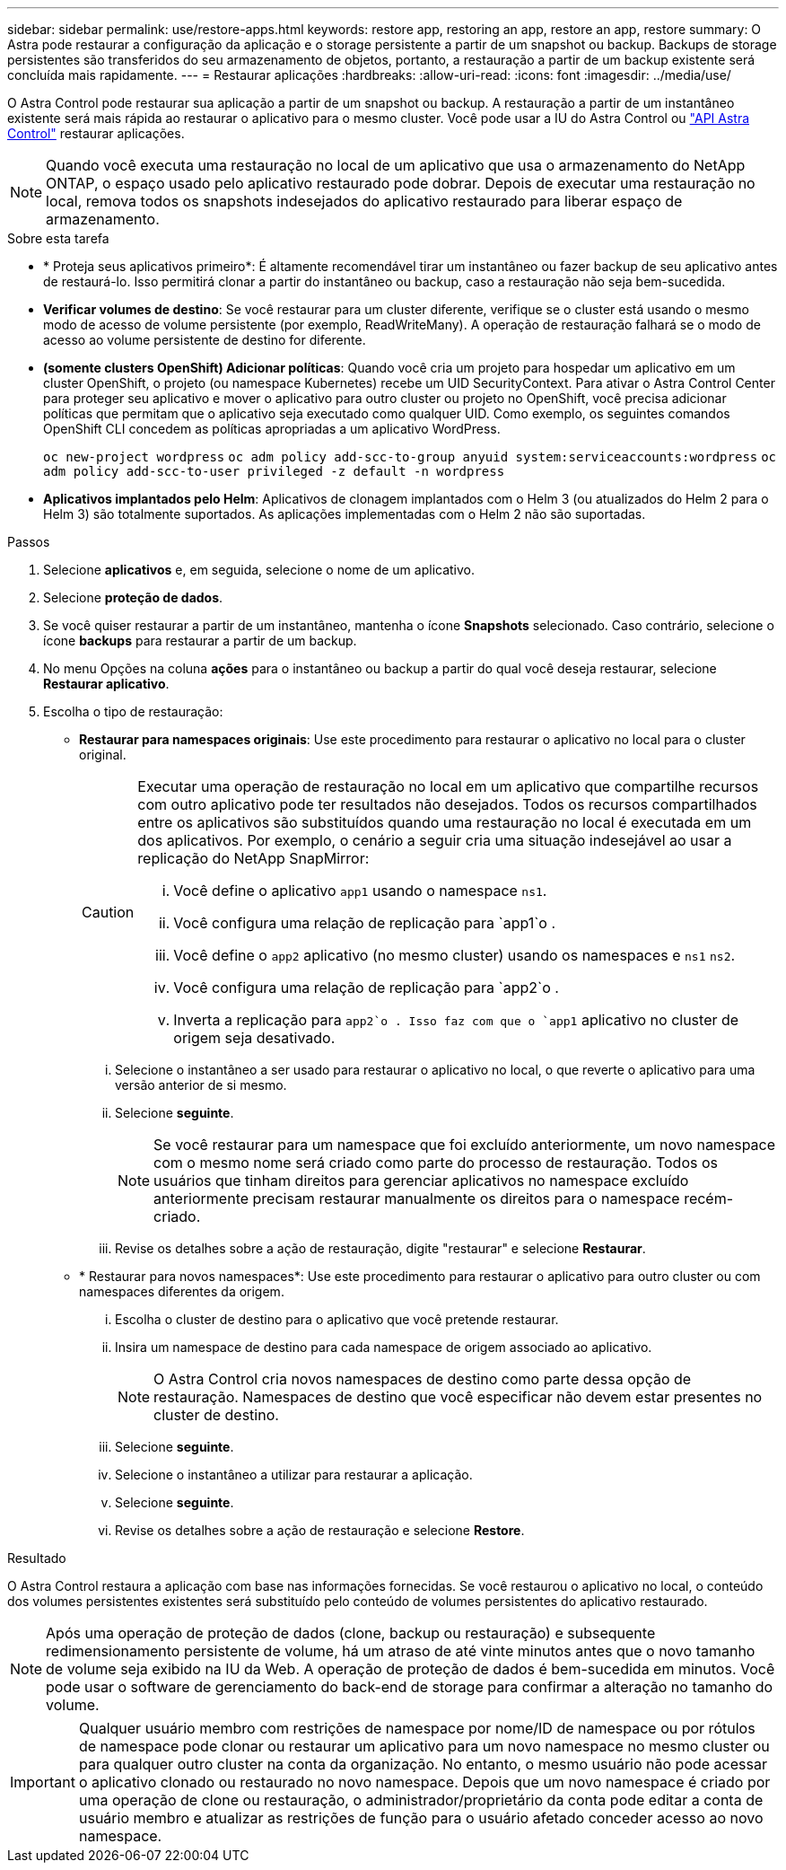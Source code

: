 ---
sidebar: sidebar 
permalink: use/restore-apps.html 
keywords: restore app, restoring an app, restore an app, restore 
summary: O Astra pode restaurar a configuração da aplicação e o storage persistente a partir de um snapshot ou backup. Backups de storage persistentes são transferidos do seu armazenamento de objetos, portanto, a restauração a partir de um backup existente será concluída mais rapidamente. 
---
= Restaurar aplicações
:hardbreaks:
:allow-uri-read: 
:icons: font
:imagesdir: ../media/use/


[role="lead"]
O Astra Control pode restaurar sua aplicação a partir de um snapshot ou backup. A restauração a partir de um instantâneo existente será mais rápida ao restaurar o aplicativo para o mesmo cluster. Você pode usar a IU do Astra Control ou https://docs.netapp.com/us-en/astra-automation/index.html["API Astra Control"^] restaurar aplicações.


NOTE: Quando você executa uma restauração no local de um aplicativo que usa o armazenamento do NetApp ONTAP, o espaço usado pelo aplicativo restaurado pode dobrar. Depois de executar uma restauração no local, remova todos os snapshots indesejados do aplicativo restaurado para liberar espaço de armazenamento.

.Sobre esta tarefa
* * Proteja seus aplicativos primeiro*: É altamente recomendável tirar um instantâneo ou fazer backup de seu aplicativo antes de restaurá-lo. Isso permitirá clonar a partir do instantâneo ou backup, caso a restauração não seja bem-sucedida.
* *Verificar volumes de destino*: Se você restaurar para um cluster diferente, verifique se o cluster está usando o mesmo modo de acesso de volume persistente (por exemplo, ReadWriteMany). A operação de restauração falhará se o modo de acesso ao volume persistente de destino for diferente.
* *(somente clusters OpenShift) Adicionar políticas*: Quando você cria um projeto para hospedar um aplicativo em um cluster OpenShift, o projeto (ou namespace Kubernetes) recebe um UID SecurityContext. Para ativar o Astra Control Center para proteger seu aplicativo e mover o aplicativo para outro cluster ou projeto no OpenShift, você precisa adicionar políticas que permitam que o aplicativo seja executado como qualquer UID. Como exemplo, os seguintes comandos OpenShift CLI concedem as políticas apropriadas a um aplicativo WordPress.
+
`oc new-project wordpress`
`oc adm policy add-scc-to-group anyuid system:serviceaccounts:wordpress`
`oc adm policy add-scc-to-user privileged -z default -n wordpress`

* *Aplicativos implantados pelo Helm*: Aplicativos de clonagem implantados com o Helm 3 (ou atualizados do Helm 2 para o Helm 3) são totalmente suportados. As aplicações implementadas com o Helm 2 não são suportadas.


.Passos
. Selecione *aplicativos* e, em seguida, selecione o nome de um aplicativo.
. Selecione *proteção de dados*.
. Se você quiser restaurar a partir de um instantâneo, mantenha o ícone *Snapshots* selecionado. Caso contrário, selecione o ícone *backups* para restaurar a partir de um backup.
. No menu Opções na coluna *ações* para o instantâneo ou backup a partir do qual você deseja restaurar, selecione *Restaurar aplicativo*.
. Escolha o tipo de restauração:
+
** *Restaurar para namespaces originais*: Use este procedimento para restaurar o aplicativo no local para o cluster original.
+
[CAUTION]
====
Executar uma operação de restauração no local em um aplicativo que compartilhe recursos com outro aplicativo pode ter resultados não desejados. Todos os recursos compartilhados entre os aplicativos são substituídos quando uma restauração no local é executada em um dos aplicativos. Por exemplo, o cenário a seguir cria uma situação indesejável ao usar a replicação do NetApp SnapMirror:

... Você define o aplicativo `app1` usando o namespace `ns1`.
... Você configura uma relação de replicação para `app1`o .
... Você define o `app2` aplicativo (no mesmo cluster) usando os namespaces e `ns1` `ns2`.
... Você configura uma relação de replicação para `app2`o .
... Inverta a replicação para `app2`o . Isso faz com que o `app1` aplicativo no cluster de origem seja desativado.


====
+
... Selecione o instantâneo a ser usado para restaurar o aplicativo no local, o que reverte o aplicativo para uma versão anterior de si mesmo.
... Selecione *seguinte*.
+

NOTE: Se você restaurar para um namespace que foi excluído anteriormente, um novo namespace com o mesmo nome será criado como parte do processo de restauração. Todos os usuários que tinham direitos para gerenciar aplicativos no namespace excluído anteriormente precisam restaurar manualmente os direitos para o namespace recém-criado.

... Revise os detalhes sobre a ação de restauração, digite "restaurar" e selecione *Restaurar*.


** * Restaurar para novos namespaces*: Use este procedimento para restaurar o aplicativo para outro cluster ou com namespaces diferentes da origem.
+
... Escolha o cluster de destino para o aplicativo que você pretende restaurar.
... Insira um namespace de destino para cada namespace de origem associado ao aplicativo.
+

NOTE: O Astra Control cria novos namespaces de destino como parte dessa opção de restauração. Namespaces de destino que você especificar não devem estar presentes no cluster de destino.

... Selecione *seguinte*.
... Selecione o instantâneo a utilizar para restaurar a aplicação.
... Selecione *seguinte*.
... Revise os detalhes sobre a ação de restauração e selecione *Restore*.






.Resultado
O Astra Control restaura a aplicação com base nas informações fornecidas. Se você restaurou o aplicativo no local, o conteúdo dos volumes persistentes existentes será substituído pelo conteúdo de volumes persistentes do aplicativo restaurado.


NOTE: Após uma operação de proteção de dados (clone, backup ou restauração) e subsequente redimensionamento persistente de volume, há um atraso de até vinte minutos antes que o novo tamanho de volume seja exibido na IU da Web. A operação de proteção de dados é bem-sucedida em minutos. Você pode usar o software de gerenciamento do back-end de storage para confirmar a alteração no tamanho do volume.


IMPORTANT: Qualquer usuário membro com restrições de namespace por nome/ID de namespace ou por rótulos de namespace pode clonar ou restaurar um aplicativo para um novo namespace no mesmo cluster ou para qualquer outro cluster na conta da organização. No entanto, o mesmo usuário não pode acessar o aplicativo clonado ou restaurado no novo namespace. Depois que um novo namespace é criado por uma operação de clone ou restauração, o administrador/proprietário da conta pode editar a conta de usuário membro e atualizar as restrições de função para o usuário afetado conceder acesso ao novo namespace.
